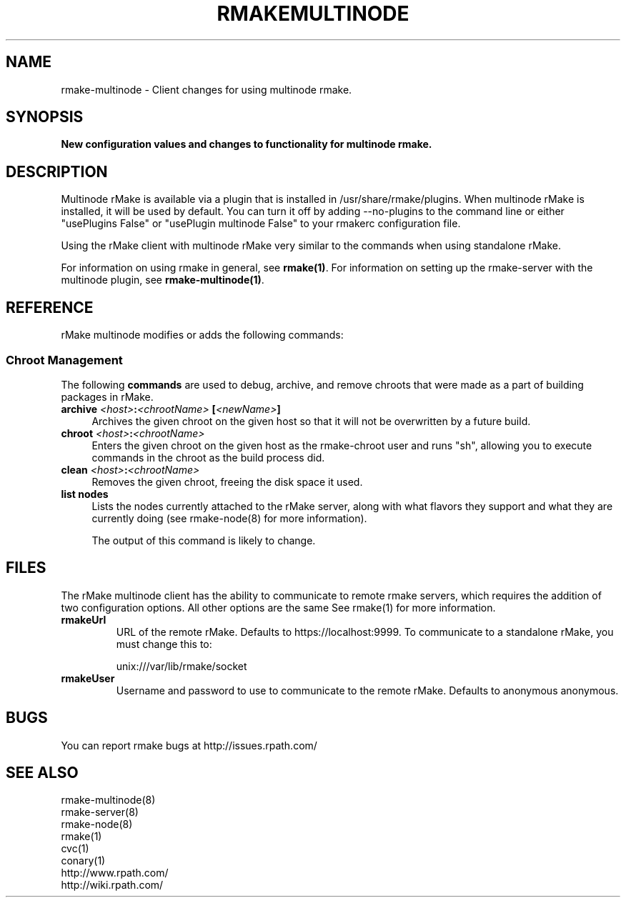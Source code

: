 .\" Copyright (c) 2007 rPath, Inc.
.TH RMAKEMULTINODE 1 "17 Feb 2007" "rPath, Inc."
.SH NAME
rmake-multinode \- Client changes for using multinode rmake.
.SH SYNOPSIS
.B New configuration values and changes to functionality for multinode rmake.
.SH DESCRIPTION
Multinode rMake is available via a plugin that is installed in
/usr/share/rmake/plugins.  When multinode rMake is installed, it will be used
by default.  You can turn it off by adding --no-plugins to the
command line or either "usePlugins False" or "usePlugin multinode False" to
your rmakerc configuration file.

Using the rMake client with multinode rMake very similar to the commands when using standalone rMake.

For information on using rmake in general, see \fBrmake(1)\fR.
For information on setting up the rmake-server with the multinode plugin, see \fBrmake-multinode(1)\fR.

.SH REFERENCE
rMake multinode modifies or adds the following commands:
.SS "Chroot Management"
The following \fBcommands\fP are used to debug, archive, and remove chroots
that were made as a part of building packages in rMake.
.TP 4
.B archive \fI<host>\fP:\fI<chrootName>\fP [\fI<newName>\fP]
Archives the given chroot on the given host so that it will not be overwritten by a future build.
.TP 4
.B chroot \fI<host>\fP:\fI<chrootName>\fP
Enters the given chroot on the given host as the rmake-chroot user and runs
"sh", allowing you to execute commands in the chroot as the build process did.
.TP 4
.B clean \fI<host>\fP:\fI<chrootName>\fP
Removes the given chroot, freeing the disk space it used.
.TP 4
.B list nodes
Lists the nodes currently attached to the rMake server, along with what flavors they support and what they are currently doing (see rmake-node(8) for more information).

The output of this command is likely to change.

.SH FILES
The rMake multinode client has the ability to communicate to remote rmake servers, which requires the addition of two configuration options.  All other options are the same See rmake(1) for more information.
.TP
.B rmakeUrl
URL of the remote rMake.  Defaults to https://localhost:9999.  To
communicate to a standalone rMake, you must change this to:

unix:///var/lib/rmake/socket
.TP
.B rmakeUser
Username and password to use to communicate to the remote rMake.  Defaults to anonymous anonymous.
.SH BUGS
You can report rmake bugs at http://issues.rpath.com/
.\"
.\"
.\"
.SH "SEE ALSO"
rmake-multinode(8)
.br
rmake-server(8)
.br
rmake-node(8)
.br
rmake(1)
.br
cvc(1)
.br
conary(1)
.br
http://www.rpath.com/
.br
http://wiki.rpath.com/
